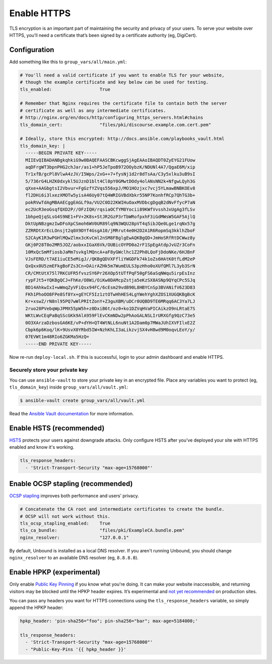************
Enable HTTPS
************

TLS encryption is an important part of maintaining the security and privacy of
your users. To serve your website over HTTPS, you’ll need a certificate that’s
been signed by a certificate authority (eg, DigiCert).

Configuration
=============

Add something like this to ``group_vars/all/main.yml``:

.. code-block:: yaml

    # You'll need a valid certificate if you want to enable TLS for your website,
    # though the example certificate and key below can be used for testing.
    tls_enabled:                  True

    # Remember that Nginx requires the certificate file to contain both the server
    # certificate as well as any intermediate certificates.
    # http://nginx.org/en/docs/http/configuring_https_servers.html#chains
    tls_domain_cert:              "files/pki/discourse.example.com.cert.pem"

    # Ideally, store this encrypted: http://docs.ansible.com/playbooks_vault.html
    tls_domain_key: |
      -----BEGIN PRIVATE KEY-----
      MIIEvQIBADANBgkqhkiG9w0BAQEFAASCBKcwggSjAgEAAoIBAQDT0ZyEYG21FUow
      aqDFrgWT3bpnPHG2chJar/as1+hP5JeTpoB972OOybzK/NDUNl4A7/QgaE6M/xip
      Tr1xfB/gcPl8VlwA4zJV/I5Wps/2xG++7+fysNj1d2r8dTsAa/C3y5xlku3uB9sI
      5/736rG4LHZK0dxykl5UJznD1blt4Cl0pY0GMwtDOdy4olANsNN2k+NfgwLQyh3G
      qXxe+AAGbgtsI2Vbvur+FgGzfYZVqs556xpJ/MO1HOzjxc7vcj5YLmawBNBKOEv8
      fl2DHi6i3lxezXMOTw5yisA46Uy07tQ4WRIGVBdXbkr55NP7KonhfRCp7QhTG3b+
      pokRVwTdAgMBAAECggEAGLf9a/VU2C0D22KWIHuOaxMVDbcgDgqB2dNvFfycP7aN
      ec2UcR3eoGsqfQXD2P//OFzIQH/rqsiaOCfYM8Yocii89KWfVvsshJxUgAg3fLSv
      1bhpeQjqSLsG4S9NE1+FV+2K8s+StJR2GzP3rTbWRofpxhF3iGdMWsW5GAF5AjlQ
      DktUpNBzgmzIwDFoXpCSmoh6WV0UR89lq9N3WQU28pVT4q5ibJQe0Lge1rqNx57g
      ZZRRDtXrEcLOnsjt2q0X9DYf4GsgA10/jMRrut4e0H2D2A1R6RopmSq3kklhZboF
      S2CAyK1R3wPGHlMQwZlmx3cKvCml2nSM8FBglgEwAQKBgQD+JmHoSRfRtDCWwz8y
      GKj0P28T0o2MR5JOZ/aobxxIGaX6Vk/OUBicOYPD0a2rF1SpEgAtdpJvUZr3CoFn
      10MxQcSmMfiosbJaMm7svkglMQncA+aF8yGWclhc1Z2Ph0LQoFjDdoNKe/6HJBnF
      VJsFERD/t7AE1iuCE5eMigJ//QKBgQDVXFfliYWGDFk74k1oZs6HAtK0tfLdM2eP
      QxQxx0U5zmEFkgBoFZs3Cn+DAirAZHk5m7WumEULS3pzHho0oXUfQMl7L3yb3SrN
      CR/CMtUtX75l7RKCUFR5fvszSY6Pr26XOp5tUTfPqF50gFS6aSqNWqu5irpEsInz
      rypFJt5+YQKBgQCJ+FhKe/O8Wi/OiKw0DAMcpZstja5eKzSX8ASNp9QYqCPc5SJq
      BD14AhkwIxI+wWmqZyVFiQsx94FC/6cEsm29vdB90L8HBYCnSp3BVANifV623D83
      FKh1PhoOO8FPe8Sf8Yx+gEYCF5Iz1ztOTwHhHES4LgYWehYghXZOS1XUGQKBgBcK
      Kr+xswZ/rN8nl95PQ7wWlPRItZonY+Z3guXBM/uDCr0UQBD9TE6MRqq6AC3Ya7LJ
      2ruo28PVebqWpJPMX55pW5h+z0DxiB6t/oz0+ko1DZVqHVaPICAikzO9nLRtaE7S
      WKtLWvCEqPaBqSScGKk9AlA959FlEvCKmNDw2pPhAoGALNSLIrURXGfg9QzC73e5
      0O3XArzaDzbosGA6KE/vP+dYH+QT4WtNLL6nuNt1A2Dam0p7MWaJUhIXVFIlxE2Z
      Cbpk6p6Koq/lK+9UsvX0YRbd5IW+NzhKhLI3aLikzvjSX4vH8wd9M0oqvLEoY/y/
      07EVWt1m48RIo6ZGKMa5HzQ=
      -----END PRIVATE KEY-----

Now re-run ``deploy-local.sh``. If this is successful, login to your admin
dashboard and enable HTTPS.

Securely store your private key
-------------------------------

You can use ``ansible-vault`` to store your private key in an encrypted file.
Place any variables you want to protect (eg, ``tls_domain_key``) inside
``group_vars/all/vault.yml``:

.. code-block:: console

    $ ansible-vault create group_vars/all/vault.yml

Read the `Ansible Vault documentation
<http://docs.ansible.com/playbooks_vault.html>`_ for more information.

Enable HSTS (recommended)
=========================

`HSTS <https://en.wikipedia.org/wiki/HTTP_Strict_Transport_Security>`_ protects
your users against downgrade attacks. Only configure HSTS after you've deployed
your site with HTTPS enabled and know it's working.

.. code-block:: yaml

    tls_response_headers:
      - 'Strict-Transport-Security "max-age=15768000"'

Enable OCSP stapling (recommended)
==================================

`OCSP stapling <https://en.wikipedia.org/wiki/OCSP_stapling>`_ improves both
performance and users’ privacy.

.. code-block:: yaml

    # Concatenate the CA root and intermediate certificates to create the bundle.
    # OCSP will not work without this.
    tls_ocsp_stapling_enabled:    True
    tls_ca_bundle:                "files/pki/ExampleCA.bundle.pem"
    nginx_resolver:               "127.0.0.1"

By default, Unbound is installed as a local DNS resolver. If you aren't running
Unbound, you should change ``nginx_resolver`` to an available DNS resolver (eg,
``8.8.8.8``).

Enable HPKP (experimental)
==========================

Only enable `Public Key Pinning`_ if you know what you're doing. It can make
your website inaccessible, and returning visitors may be blocked until the HPKP
header expires. It’s experimental and `not yet recommended`_ on production
sites.

You can pass any headers you want for HTTPS connections using
the ``tls_response_headers`` variable, so simply append the HPKP header:

.. code-block:: yaml

    hpkp_header: 'pin-sha256="foo"; pin-sha256="bar"; max-age=5184000;'

    tls_response_headers:
      - 'Strict-Transport-Security "max-age=15768000"'
      - "Public-Key-Pins '{{ hpkp_header }}'

.. _Public Key Pinning: https://developer.mozilla.org/en-US/docs/Web/Security/Public_Key_Pinning
.. _not yet recommended: https://wiki.mozilla.org/Security/Server_Side_TLS#HPKP:_Public_Key_Pinning_Extension_for_HTTP

